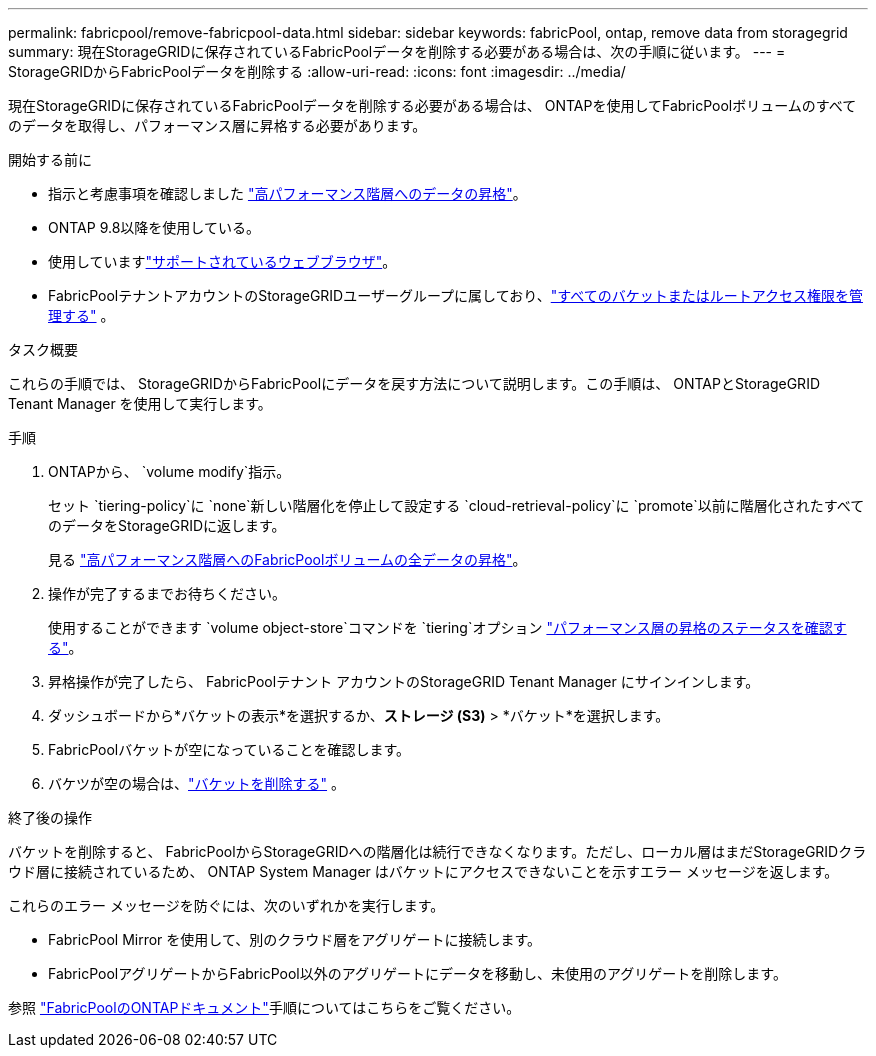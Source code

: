 ---
permalink: fabricpool/remove-fabricpool-data.html 
sidebar: sidebar 
keywords: fabricPool, ontap, remove data from storagegrid 
summary: 現在StorageGRIDに保存されているFabricPoolデータを削除する必要がある場合は、次の手順に従います。 
---
= StorageGRIDからFabricPoolデータを削除する
:allow-uri-read: 
:icons: font
:imagesdir: ../media/


[role="lead"]
現在StorageGRIDに保存されているFabricPoolデータを削除する必要がある場合は、 ONTAPを使用してFabricPoolボリュームのすべてのデータを取得し、パフォーマンス層に昇格する必要があります。

.開始する前に
* 指示と考慮事項を確認しました https://docs.netapp.com/us-en/ontap/fabricpool/promote-data-performance-tier-task.html["高パフォーマンス階層へのデータの昇格"^]。
* ONTAP 9.8以降を使用している。
* 使用していますlink:../admin/web-browser-requirements.html["サポートされているウェブブラウザ"]。
* FabricPoolテナントアカウントのStorageGRIDユーザーグループに属しており、link:../tenant/tenant-management-permissions.html["すべてのバケットまたはルートアクセス権限を管理する"] 。


.タスク概要
これらの手順では、 StorageGRIDからFabricPoolにデータを戻す方法について説明します。この手順は、 ONTAPとStorageGRID Tenant Manager を使用して実行します。

.手順
. ONTAPから、 `volume modify`指示。
+
セット `tiering-policy`に `none`新しい階層化を停止して設定する `cloud-retrieval-policy`に `promote`以前に階​​層化されたすべてのデータをStorageGRIDに返します。

+
見る https://docs.netapp.com/us-en/ontap/fabricpool/promote-all-data-performance-tier-task.html["高パフォーマンス階層へのFabricPoolボリュームの全データの昇格"^]。

. 操作が完了するまでお待ちください。
+
使用することができます `volume object-store`コマンドを `tiering`オプション https://docs.netapp.com/us-en/ontap/fabricpool/check-status-performance-tier-promotion-task.html["パフォーマンス層の昇格のステータスを確認する"^]。

. 昇格操作が完了したら、 FabricPoolテナント アカウントのStorageGRID Tenant Manager にサインインします。
. ダッシュボードから*バケットの表示*を選択するか、*ストレージ (S3)* > *バケット*を選択します。
. FabricPoolバケットが空になっていることを確認します。
. バケツが空の場合は、link:../tenant/deleting-s3-bucket.html["バケットを削除する"] 。


.終了後の操作
バケットを削除すると、 FabricPoolからStorageGRIDへの階層化は続行できなくなります。ただし、ローカル層はまだStorageGRIDクラウド層に接続されているため、 ONTAP System Manager はバケットにアクセスできないことを示すエラー メッセージを返します。

これらのエラー メッセージを防ぐには、次のいずれかを実行します。

* FabricPool Mirror を使用して、別のクラウド層をアグリゲートに接続します。
* FabricPoolアグリゲートからFabricPool以外のアグリゲートにデータを移動し、未使用のアグリゲートを削除します。


参照 https://docs.netapp.com/us-en/ontap/fabricpool/index.html["FabricPoolのONTAPドキュメント"^]手順についてはこちらをご覧ください。
